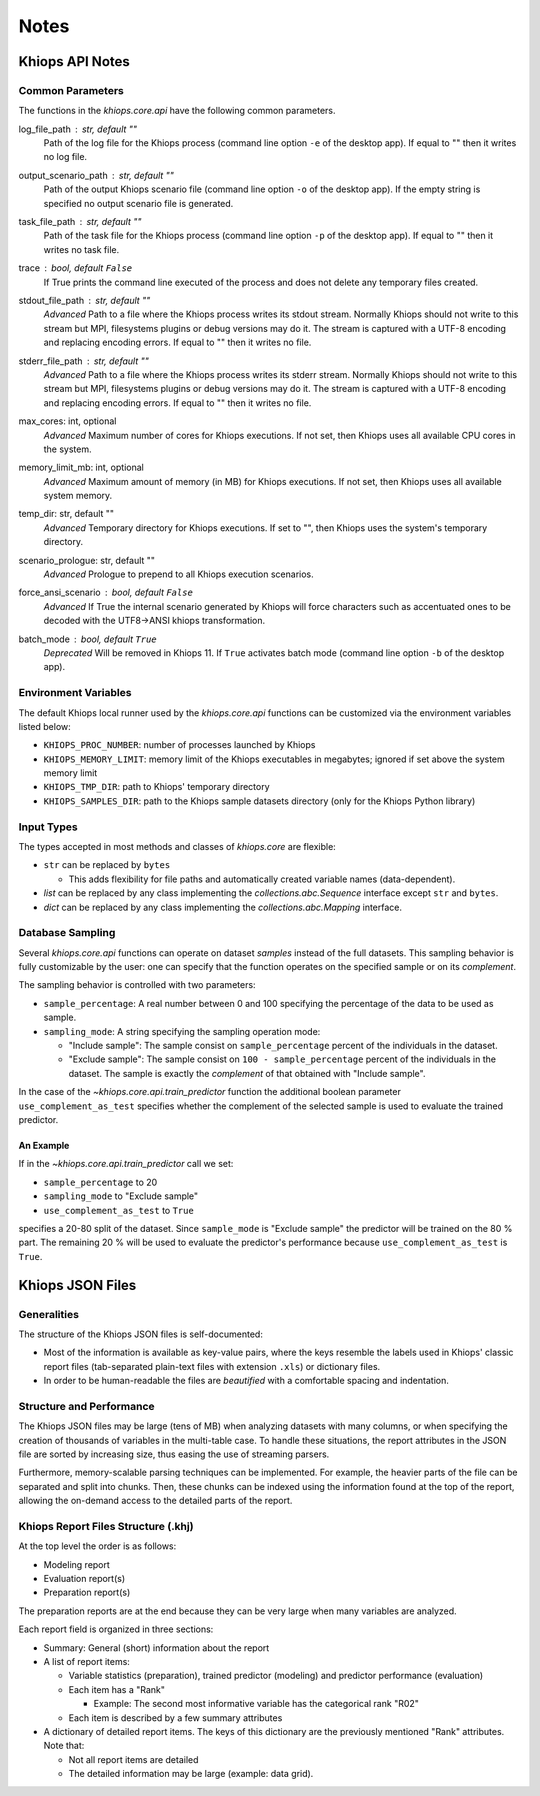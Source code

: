 =====
Notes
=====

Khiops API Notes
================

.. _core-api-common-params:

Common Parameters
-----------------
The functions in the `khiops.core.api` have the following common parameters.

log_file_path : str, default ""
    Path of the log file for the Khiops process (command line option ``-e`` of the desktop app). If
    equal to "" then it writes no log file.
output_scenario_path : str, default ""
    Path of the output Khiops scenario file (command line option ``-o`` of the desktop app).  If
    the empty string is specified no output scenario file is generated.
task_file_path : str, default ""
    Path of the task file for the Khiops process (command line option ``-p`` of the desktop app). If
    equal to "" then it writes no task file.
trace : bool, default ``False``
    If True prints the command line executed of the process and does not delete any temporary files
    created.
stdout_file_path : str, default ""
    *Advanced* Path to a file where the Khiops process writes its stdout stream. Normally Khiops
    should not write to this stream but MPI, filesystems plugins or debug versions may do it. The
    stream is captured with a UTF-8 encoding and replacing encoding errors. If equal to "" then it
    writes no file.
stderr_file_path : str, default ""
    *Advanced* Path to a file where the Khiops process writes its stderr stream. Normally Khiops
    should not write to this stream but MPI, filesystems plugins or debug versions may do it. The
    stream is captured with a UTF-8 encoding and replacing encoding errors. If equal to "" then it
    writes no file.
max_cores: int, optional
     *Advanced* Maximum number of cores for Khiops executions. If not set, then Khiops uses all
     available CPU cores in the system.
memory_limit_mb: int, optional
     *Advanced* Maximum amount of memory (in MB) for Khiops executions. If not set, then Khiops
     uses all available system memory.
temp_dir: str, default ""
     *Advanced* Temporary directory for Khiops executions. If set to "", then Khiops uses the
     system's temporary directory.
scenario_prologue: str, default ""
     *Advanced* Prologue to prepend to all Khiops execution scenarios.
force_ansi_scenario : bool, default ``False``
    *Advanced* If True the internal scenario generated by Khiops will force characters such as
    accentuated ones to be decoded with the UTF8->ANSI khiops transformation.
batch_mode : bool, default ``True``
    *Deprecated* Will be removed in Khiops 11. If ``True`` activates batch mode (command line option
    ``-b`` of the desktop app).

.. _core-api-env-vars:

Environment Variables
---------------------

The default Khiops local runner used by the `khiops.core.api` functions can be customized via the
environment variables listed below:


- ``KHIOPS_PROC_NUMBER``: number of processes launched by Khiops
- ``KHIOPS_MEMORY_LIMIT``: memory limit of the Khiops executables in megabytes;
  ignored if set above the system memory limit
- ``KHIOPS_TMP_DIR``: path to Khiops' temporary directory
- ``KHIOPS_SAMPLES_DIR``: path to the Khiops sample datasets directory (only for the Khiops Python library)

.. _core-api-input-types:

Input Types
-----------

The types accepted in most methods and classes of `khiops.core` are flexible:

- ``str`` can be replaced by ``bytes``

  - This adds flexibility for file paths and automatically created variable names (data-dependent).

- `list` can be replaced by any class implementing the `collections.abc.Sequence` interface except
  ``str`` and ``bytes``.
- `dict` can be replaced by any class implementing the `collections.abc.Mapping` interface.

.. _core-api-sampling-mode:

Database Sampling
-----------------

Several `khiops.core.api` functions can operate on dataset *samples* instead of the full datasets.
This sampling behavior is fully customizable by the user: one can specify that the function
operates on the specified sample or on its *complement*.

The sampling behavior is controlled with two parameters:

- ``sample_percentage``: A real number between 0 and 100 specifying the percentage of the data to be
  used as sample.

- ``sampling_mode``: A string specifying the sampling operation mode:

  - "Include sample": The sample consist on ``sample_percentage`` percent of the individuals in the
    dataset.

  - "Exclude sample": The sample consist on ``100 - sample_percentage`` percent of the individuals
    in the dataset. The sample is exactly the *complement* of that obtained with "Include sample".


In the case of the `~khiops.core.api.train_predictor` function the additional boolean parameter
``use_complement_as_test`` specifies whether the complement of the selected sample is used to
evaluate the trained predictor.

An Example
~~~~~~~~~~
If in the `~khiops.core.api.train_predictor` call we set:

- ``sample_percentage`` to 20
- ``sampling_mode`` to "Exclude sample"
- ``use_complement_as_test`` to ``True``

specifies a 20-80 split of the dataset. Since ``sample_mode`` is "Exclude sample" the predictor will
be trained on the 80 % part. The remaining 20 % will be used to evaluate the predictor's performance
because ``use_complement_as_test`` is ``True``.

Khiops JSON Files
=================

Generalities
------------

The structure of the Khiops JSON files is self-documented:

- Most of the information is available as key-value pairs, where the keys resemble the labels used
  in Khiops' classic report files (tab-separated plain-text files with extension ``.xls``) or
  dictionary files.
- In order to be human-readable the files are *beautified* with a comfortable spacing and
  indentation.

Structure and Performance
-------------------------

The Khiops JSON files may be large (tens of MB) when analyzing datasets with many columns, or when
specifying the creation of thousands of variables in the multi-table case. To handle these
situations, the report attributes in the JSON file are sorted by increasing size, thus easing the
use of streaming parsers.

Furthermore, memory-scalable parsing techniques can be implemented. For example, the heavier parts
of the file can be separated and split into chunks. Then, these chunks can be indexed using the
information found at the top of the report, allowing the on-demand access to the detailed parts of
the report.

Khiops Report Files Structure (.khj)
------------------------------------

At the top level the order is as follows:

- Modeling report
- Evaluation report(s)
- Preparation report(s)

The preparation reports are at the end because they can be very large when many
variables are analyzed.

Each report field is organized in three sections:

- Summary: General (short) information about the report
- A list of report items:

  - Variable statistics (preparation), trained predictor (modeling) and predictor
    performance (evaluation)
  - Each item has a "Rank"

    - Example: The second most informative variable has the categorical rank "R02"

  - Each item is described by a few summary attributes

- A dictionary of detailed report items. The keys of this dictionary are the
  previously mentioned "Rank" attributes. Note that:

  - Not all report items are detailed
  - The detailed information may be large (example: data grid).



